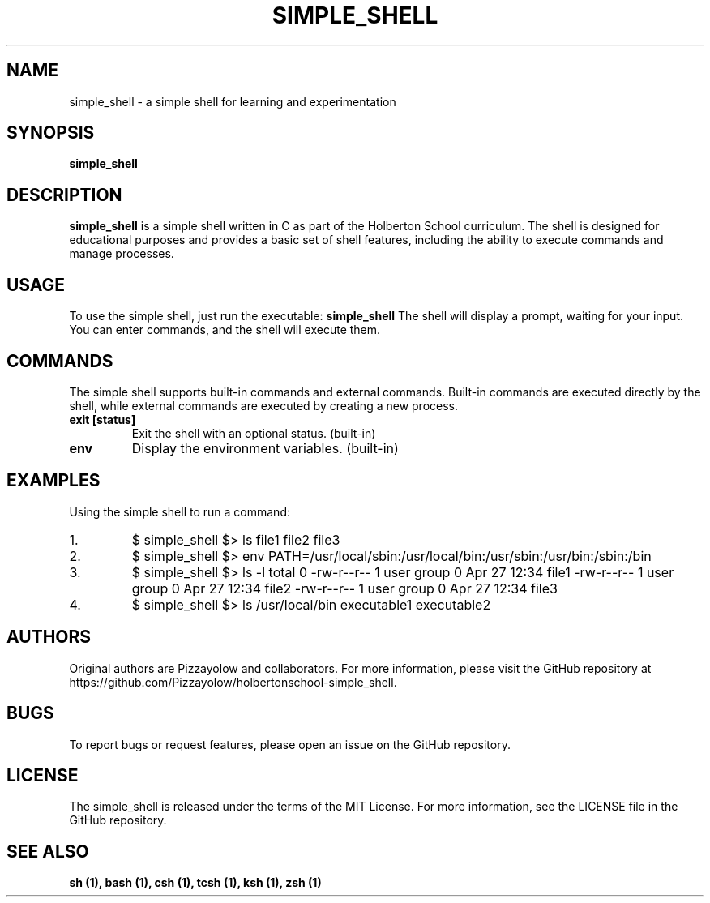 ." Man page for simple_shell
.TH SIMPLE_SHELL 1 "April 27, 2023" "Version 1.0" "User Manual for simple_shell"
.SH NAME
simple_shell - a simple shell for learning and experimentation
.SH SYNOPSIS
.B simple_shell
.SH DESCRIPTION
.B simple_shell
is a simple shell written in C as part of the Holberton School curriculum. The shell is designed for educational purposes and provides a basic set of shell features, including the ability to execute commands and manage processes.
.SH USAGE
To use the simple shell, just run the executable:
.B simple_shell
The shell will display a prompt, waiting for your input. You can enter commands, and the shell will execute them.
.SH COMMANDS
The simple shell supports built-in commands and external commands. Built-in commands are executed directly by the shell, while external commands are executed by creating a new process.
.IP "\fBexit [status]\fR"
Exit the shell with an optional status. (built-in)
.IP "\fBenv\fR"
Display the environment variables. (built-in)
.SH EXAMPLES
Using the simple shell to run a command:
.IP "1."
$ simple_shell
$> ls
file1 file2 file3
.IP "2."
$ simple_shell
$> env
PATH=/usr/local/sbin:/usr/local/bin:/usr/sbin:/usr/bin:/sbin:/bin
.IP "3."
$ simple_shell
$> ls -l
total 0
-rw-r--r-- 1 user group 0 Apr 27 12:34 file1
-rw-r--r-- 1 user group 0 Apr 27 12:34 file2
-rw-r--r-- 1 user group 0 Apr 27 12:34 file3
.IP "4."
$ simple_shell
$> ls /usr/local/bin
executable1 executable2
.SH AUTHORS
Original authors are Pizzayolow and collaborators. For more information, please visit the GitHub repository at https://github.com/Pizzayolow/holbertonschool-simple_shell.
.SH BUGS
To report bugs or request features, please open an issue on the GitHub repository.
.SH LICENSE
The simple_shell is released under the terms of the MIT License. For more information, see the LICENSE file in the GitHub repository.
.SH SEE ALSO
.B sh (1),
.B bash (1),
.B csh (1),
.B tcsh (1),
.B ksh (1),
.B zsh (1)